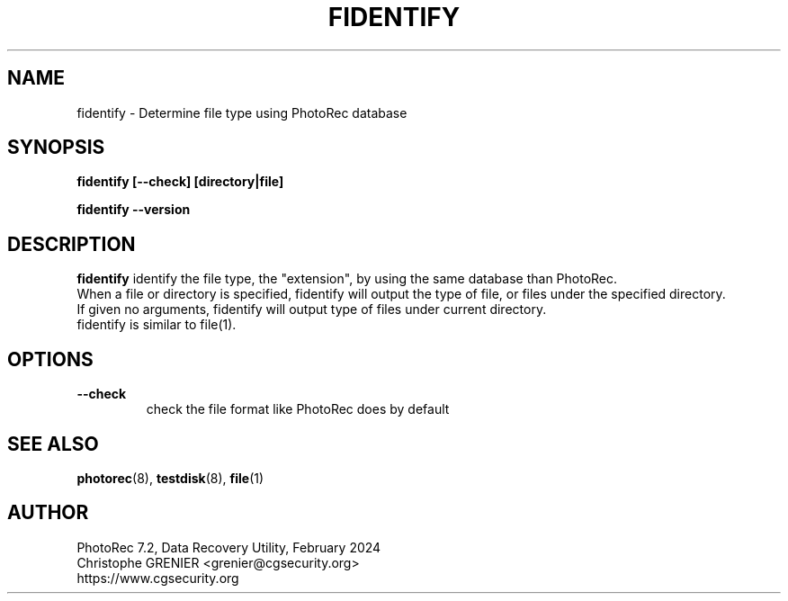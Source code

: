 .\" May be distributed under the GNU General Public License
.TH FIDENTIFY 8 February 2024 "Administration Tools"
.SH NAME
fidentify \- Determine file type using PhotoRec database
.SH SYNOPSIS
.BI "fidentify [--check] [directory|file]
.sp
.BI "fidentify --version
.sp
.SH DESCRIPTION
   \fBfidentify\fP identify the file type, the "extension", by using the same database than PhotoRec.
   When a file or directory is specified, fidentify will output the type of file, or files under the specified directory.
   If given no arguments, fidentify will output type of files under current directory.
   fidentify is similar to file(1).
.SH OPTIONS
.TP
.B --check
check the file format like PhotoRec does by default
.SH SEE ALSO
.BR photorec (8),
.BR testdisk (8),
.BR file (1)
.BR
.SH AUTHOR
PhotoRec 7.2, Data Recovery Utility, February 2024
.br
Christophe GRENIER <grenier@cgsecurity.org>
.br
https://www.cgsecurity.org
